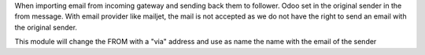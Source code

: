 When importing email from incoming gateway and sending back them to follower.
Odoo set in the original sender in the from message. With email provider like mailjet, the mail is not accepted as we do not have the right to send an email with the original sender.

This module will change the FROM with a "via" address and use as name the name with the email of the sender
